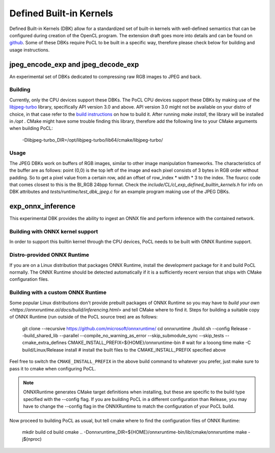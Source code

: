 .. _defined-built-in-kernels:

============================
Defined Built-in Kernels
============================

Defined Built-in Kernels (DBK) allow for a standardized set of built-in kernels with well-defined semantics that can be
configured during creation of the OpenCL program. The extension draft goes more into details and can be found on
`github <https://github.com/KhronosGroup/OpenCL-Docs/pull/1007>`_. Some of these DBKs require PoCL to be built in a
specific way, therefore please check below for building and usage instructions.

jpeg_encode_exp and jpeg_decode_exp
______________________________________

An experimental set of DBKs dedicated to compressing raw RGB images to JPEG and back.

Building
^^^^^^^^

Currently, only the CPU devices support these DBKs.
The PoCL CPU devices support these DBKs by making use of the `libjpeg-turbo <https://libjpeg-turbo.org>`_ library,
specifically API version 3.0 and above. API version 3.0 might not be available on your distro of choice, in that case
refer to the `build instructions <https://github.com/libjpeg-turbo/libjpeg-turbo/blob/main/BUILDING.md>`_
on how to build it. After running `make install`, the library will be installed in `/opt` . CMake might have some
trouble finding this library, therefore add the following line to your CMake arguments when building PoCL:

    -Dlibjpeg-turbo_DIR=/opt/libjpeg-turbo/lib64/cmake/libjpeg-turbo/

Usage
^^^^^

The JPEG DBKs work on buffers of RGB images, similar to other image manipulation frameworks. The characteristics of the
buffer are as follows: point (0,0) is the top left of the image and each pixel consists of 3 bytes in RGB order without
padding. So to get a pixel value from a certain row, add an offset of row_index * width * 3 to the index. The fourcc
code that comes closest to this is the BI_RGB 24bpp format. Check the `include/CL/cl_exp_defined_builtin_kernels.h` for
info on DBK attributes and `tests/runtime/test_dbk_jpeg.c` for an example program making use of the JPEG DBKs.


exp_onnx_inference
__________________

This experimental DBK provides the ability to ingest an ONNX file and perform
inference with the contained network.

Building with ONNX kernel support
^^^^^^^^^^^^^^^^^^^^^^^^^^^^^^^^^

In order to support this builtin kernel through the CPU devices, PoCL needs to be built with ONNX Runtime
support.


Distro-provided ONNX Runtime
^^^^^^^^^^^^^^^^^^^^^^^^^^^^

If you are on a Linux distribution that packages ONNX Runtime, install the
development package for it and build PoCL normally. The ONNX Runtime should be
detected automatically if it is a sufficiently recent version that ships with
CMake configuration files.

Building with a custom ONNX Runtime
^^^^^^^^^^^^^^^^^^^^^^^^^^^^^^^^^^^

Some popular Linux distributions don't provide prebuilt packages of ONNX Runtime
so you may have to
`build your own <https://onnxruntime.ai/docs/build/inferencing.html>` and tell
CMake where to find it. Steps for building a suitable copy of ONNX Runtime (run
outside of the PoCL source tree) are as follows:

    git clone --recursive https://github.com/microsoft/onnxruntime/
    cd onnxruntime
    ./build.sh --config Release --build_shared_lib --parallel --compile_no_warning_as_error --skip_submodule_sync --skip_tests --cmake_extra_defines CMAKE_INSTALL_PREFIX=${HOME}/onnxruntime-bin
    # wait for a looong time
    make -C build/Linux/Release install # install the built files to the CMAKE_INSTALL_PREFIX specified above

Feel free to switch the ``CMAKE_INSTALL_PREFIX`` in the above build command to
whatever you prefer, just make sure to pass it to cmake when configuring PoCL.

.. note::
    ONNXRuntime generates CMake target definitions when installing, but these
    are specific to the build type specified with the --config flag. If you are
    building PoCL in a different configuration than Release, you may have to
    change the --config flag in the ONNXRuntime to match the configuration of
    your PoCL build.

Now proceed to building PoCL as usual, but tell cmake where to find the
configuration files of ONNX Runtime:

    mkdir build
    cd build
    cmake .. -Donnxruntime_DIR=${HOME}/onnxruntime-bin/lib/cmake/onnxruntime
    make -j$(nproc)
